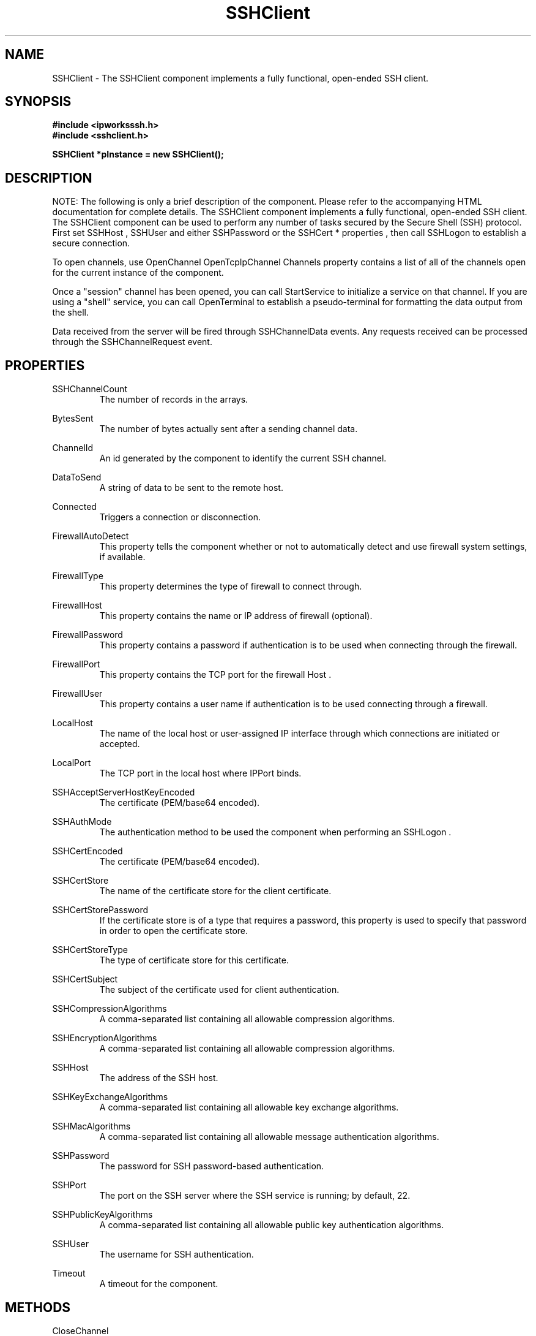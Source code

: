 .\" Copyright (c) 2014 /n software inc. - All rights reserved.
.\" For more information, please visit www.nsoftware.com.
.\"
.TH SSHClient 3  2008-02-26 "IP*Works! SSH V9" "IP*Works! SSH V9 C++ Edition Manual Pages"

.SH NAME
SSHClient \- The SSHClient component implements a fully functional, open-ended SSH client.

.SH SYNOPSIS
.B #include <ipworksssh.h>
.br
.B #include <sshclient.h>
.sp
.BI "SSHClient *pInstance = new SSHClient();"
.br

.SH DESCRIPTION
NOTE: The following is only a brief description of the component.  Please refer
to the accompanying HTML documentation for complete details.
.BR
The SSHClient component implements a fully functional, open-ended SSH client.
The SSHClient component can be used to perform any number of tasks secured by the Secure Shell (SSH) protocol. First set
SSHHost
,
SSHUser
and either
SSHPassword
or  the
SSHCert
* properties  , then call
SSHLogon
to establish a secure connection.

.br

To open channels, use
OpenChannel
. To open a channel to tunnel data to a remote machine, call
OpenTcpIpChannel
. The
Channels
property contains a list of all of the channels open for the current instance of the component.

.br

Once a "session" channel has been opened, you can call
StartService
to initialize a service on that channel. If you are using a "shell" service, you can call
OpenTerminal
to establish a pseudo-terminal for formatting the data output from the shell.

.br

Data received from the server will be fired through
SSHChannelData
events. Any requests received can be processed through the
SSHChannelRequest
event.

.br


.SH PROPERTIES
SSHChannelCount
.RS 
The number of records in the  arrays.
.RE
.sp
BytesSent
.RS 
The number of bytes actually sent after a sending channel data.
.RE
.sp
ChannelId
.RS 
An id generated by the component to identify the current SSH channel.
.RE
.sp
DataToSend
.RS 
A string of data to be sent to the remote host.
.RE
.sp
Connected
.RS 
Triggers a connection or disconnection.
.RE
.sp
FirewallAutoDetect
.RS 
This property tells the component whether or not to automatically detect and use firewall system settings, if available.
.RE
.sp
FirewallType
.RS 
This property determines the type of firewall to connect through.
.RE
.sp
FirewallHost
.RS 
This property contains the name or IP address of firewall (optional).
.RE
.sp
FirewallPassword
.RS 
This property contains a password if authentication is to be used when connecting through the firewall.
.RE
.sp
FirewallPort
.RS 
This property contains the TCP port for the firewall Host .
.RE
.sp
FirewallUser
.RS 
This property contains a user name if authentication is to be used connecting through a firewall.
.RE
.sp
LocalHost
.RS 
The name of the local host or user-assigned IP interface through which connections are initiated or accepted.
.RE
.sp
LocalPort
.RS 
The TCP port in the local host where IPPort binds.
.RE
.sp
SSHAcceptServerHostKeyEncoded
.RS 
The certificate (PEM/base64 encoded).
.RE
.sp
SSHAuthMode
.RS 
The authentication method to be used the component when performing an SSHLogon .
.RE
.sp
SSHCertEncoded
.RS 
The certificate (PEM/base64 encoded).
.RE
.sp
SSHCertStore
.RS 
The name of the certificate store for the client certificate.
.RE
.sp
SSHCertStorePassword
.RS 
If the certificate store is of a type that requires  a password, this property is used to specify that  password in order to open the certificate store.
.RE
.sp
SSHCertStoreType
.RS 
The type of certificate store for this certificate.
.RE
.sp
SSHCertSubject
.RS 
The subject of the certificate used for client authentication.
.RE
.sp
SSHCompressionAlgorithms
.RS 
A comma-separated list containing all allowable compression algorithms.
.RE
.sp
SSHEncryptionAlgorithms
.RS 
A comma-separated list containing all allowable compression algorithms.
.RE
.sp
SSHHost
.RS 
The address of the SSH host.
.RE
.sp
SSHKeyExchangeAlgorithms
.RS 
A comma-separated list containing all allowable key exchange algorithms.
.RE
.sp
SSHMacAlgorithms
.RS 
A comma-separated list containing all allowable message authentication algorithms.
.RE
.sp
SSHPassword
.RS 
The password for SSH password-based authentication.
.RE
.sp
SSHPort
.RS 
The port on the SSH server where the SSH service is running; by default, 22.
.RE
.sp
SSHPublicKeyAlgorithms
.RS 
A comma-separated list containing all allowable public key authentication algorithms.
.RE
.sp
SSHUser
.RS 
The username for SSH authentication.
.RE
.sp
Timeout
.RS 
A timeout for the component.
.RE
.sp


.SH METHODS
CloseChannel
.RS 
Closes a existing SSHChannel .
.RE
.sp
Config
.RS 
Sets or retrieves a configuration setting.
.RE
.sp
DecodePacket
.RS 
Decodes a hex-encoded SSH packet.
.RE
.sp
DoEvents
.RS 
Processes events from the internal message queue.
.RE
.sp
EncodePacket
.RS 
Hex encodes an SSH packet.
.RE
.sp
ExchangeKeys
.RS 
Causes the component to exchange a new set of session keys with the SSHHost .
.RE
.sp
GetSSHParam
.RS 
Used to read a field from an SSH packet's payload.
.RE
.sp
GetSSHParamBytes
.RS 
Used to read a field from an SSH packet's payload.
.RE
.sp
OpenChannel
.RS 
Opens a new SSHChannel .
.RE
.sp
OpenTcpIpChannel
.RS 
Opens a special TCP/IP tunneling SSHChannel .
.RE
.sp
OpenTerminal
.RS 
Creates a pseudo-terminal to be used to help display data for a channel.
.RE
.sp
SendChannelData
.RS 
Used to send regular data over an SSH channel.
.RE
.sp
SendSSHPacket
.RS 
Used to send an encoded SSH packet to a connected client.
.RE
.sp
SetSSHParam
.RS 
Used to write a field to the end of a payload.
.RE
.sp
SSHLogoff
.RS 
Logoff from the SSH server.
.RE
.sp
SSHLogon
.RS 
Logon to the SSHHost using the current SSHUser and SSHPassword .
.RE
.sp
StartService
.RS 
Requests the given service on a target channel.
.RE
.sp


.SH EVENTS
Connected
.RS 
Fired immediately after a connection completes (or fails).
.RE
.sp
ConnectionStatus
.RS 
Fired to indicate changes in connection state.
.RE
.sp
Disconnected
.RS 
Fired when a connection is closed.
.RE
.sp
Error
.RS 
Information about errors during data delivery.
.RE
.sp
SSHChannelClosed
.RS 
Fired when a channel is closed.
.RE
.sp
SSHChannelData
.RS 
Fired when the SSHHost sends channel data to the client.
.RE
.sp
SSHChannelEOF
.RS 
Fired when the remote peer signals the end of the data stream for the channel.
.RE
.sp
SSHChannelOpened
.RS 
Fired when a channel is successfully opened.
.RE
.sp
SSHChannelOpenRequest
.RS 
Fired when a host attempts to open a new channel.
.RE
.sp
SSHChannelReadyToSend
.RS 
Fired when the component is ready to send data.
.RE
.sp
SSHChannelRequest
.RS 
Fired when the SSHHost sends a channel request to the client.
.RE
.sp
SSHChannelRequested
.RS 
Fired if the SSHChannelRequest was successful, any further processing for the channel request should be done here.
.RE
.sp
SSHCustomAuth
.RS 
Fired when the component is doing custom authentication.
.RE
.sp
SSHKeyboardInteractive
.RS 
Fired when the component receives a request for user input from the server.
.RE
.sp
SSHServerAuthentication
.RS 
Fired after the server presents its public key to the client.
.RE
.sp
SSHStatus
.RS 
Shows the progress of the secure connection.
.RE
.sp


.SH "SEE ALSO"
.BR CertMgr (3),
.BR PSClient (3),
.BR SCP (3),
.BR SExec (3),
.BR SFTP (3),
.BR SSHClient (3),
.BR SSHDaemon (3),
.BR SShell (3),
.BR SSHReverseTunnel (3),
.BR SSHTunnel (3),


